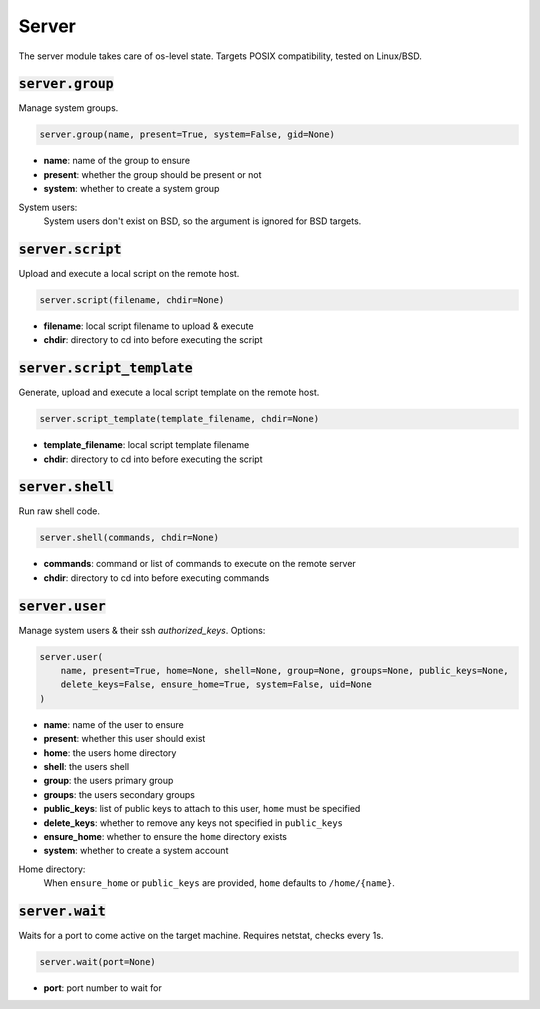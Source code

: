 Server
------


The server module takes care of os-level state. Targets POSIX compatibility, tested on
Linux/BSD.

:code:`server.group`
~~~~~~~~~~~~~~~~~~~~

Manage system groups.

.. code:: python

    server.group(name, present=True, system=False, gid=None)

+ **name**: name of the group to ensure
+ **present**: whether the group should be present or not
+ **system**: whether to create a system group

System users:
    System users don't exist on BSD, so the argument is ignored for BSD targets.


:code:`server.script`
~~~~~~~~~~~~~~~~~~~~~

Upload and execute a local script on the remote host.

.. code:: python

    server.script(filename, chdir=None)

+ **filename**: local script filename to upload & execute
+ **chdir**: directory to cd into before executing the script


:code:`server.script_template`
~~~~~~~~~~~~~~~~~~~~~~~~~~~~~~

Generate, upload and execute a local script template on the remote host.

.. code:: python

    server.script_template(template_filename, chdir=None)

+ **template_filename**: local script template filename
+ **chdir**: directory to cd into before executing the script


:code:`server.shell`
~~~~~~~~~~~~~~~~~~~~

Run raw shell code.

.. code:: python

    server.shell(commands, chdir=None)

+ **commands**: command or list of commands to execute on the remote server
+ **chdir**: directory to cd into before executing commands


:code:`server.user`
~~~~~~~~~~~~~~~~~~~

Manage system users & their ssh `authorized_keys`. Options:

.. code:: python

    server.user(
        name, present=True, home=None, shell=None, group=None, groups=None, public_keys=None,
        delete_keys=False, ensure_home=True, system=False, uid=None
    )

+ **name**: name of the user to ensure
+ **present**: whether this user should exist
+ **home**: the users home directory
+ **shell**: the users shell
+ **group**: the users primary group
+ **groups**: the users secondary groups
+ **public_keys**: list of public keys to attach to this user, ``home`` must be specified
+ **delete_keys**: whether to remove any keys not specified in ``public_keys``
+ **ensure_home**: whether to ensure the ``home`` directory exists
+ **system**: whether to create a system account

Home directory:
    When ``ensure_home`` or ``public_keys`` are provided, ``home`` defaults to
    ``/home/{name}``.


:code:`server.wait`
~~~~~~~~~~~~~~~~~~~

Waits for a port to come active on the target machine. Requires netstat, checks every
1s.

.. code:: python

    server.wait(port=None)

+ **port**: port number to wait for

